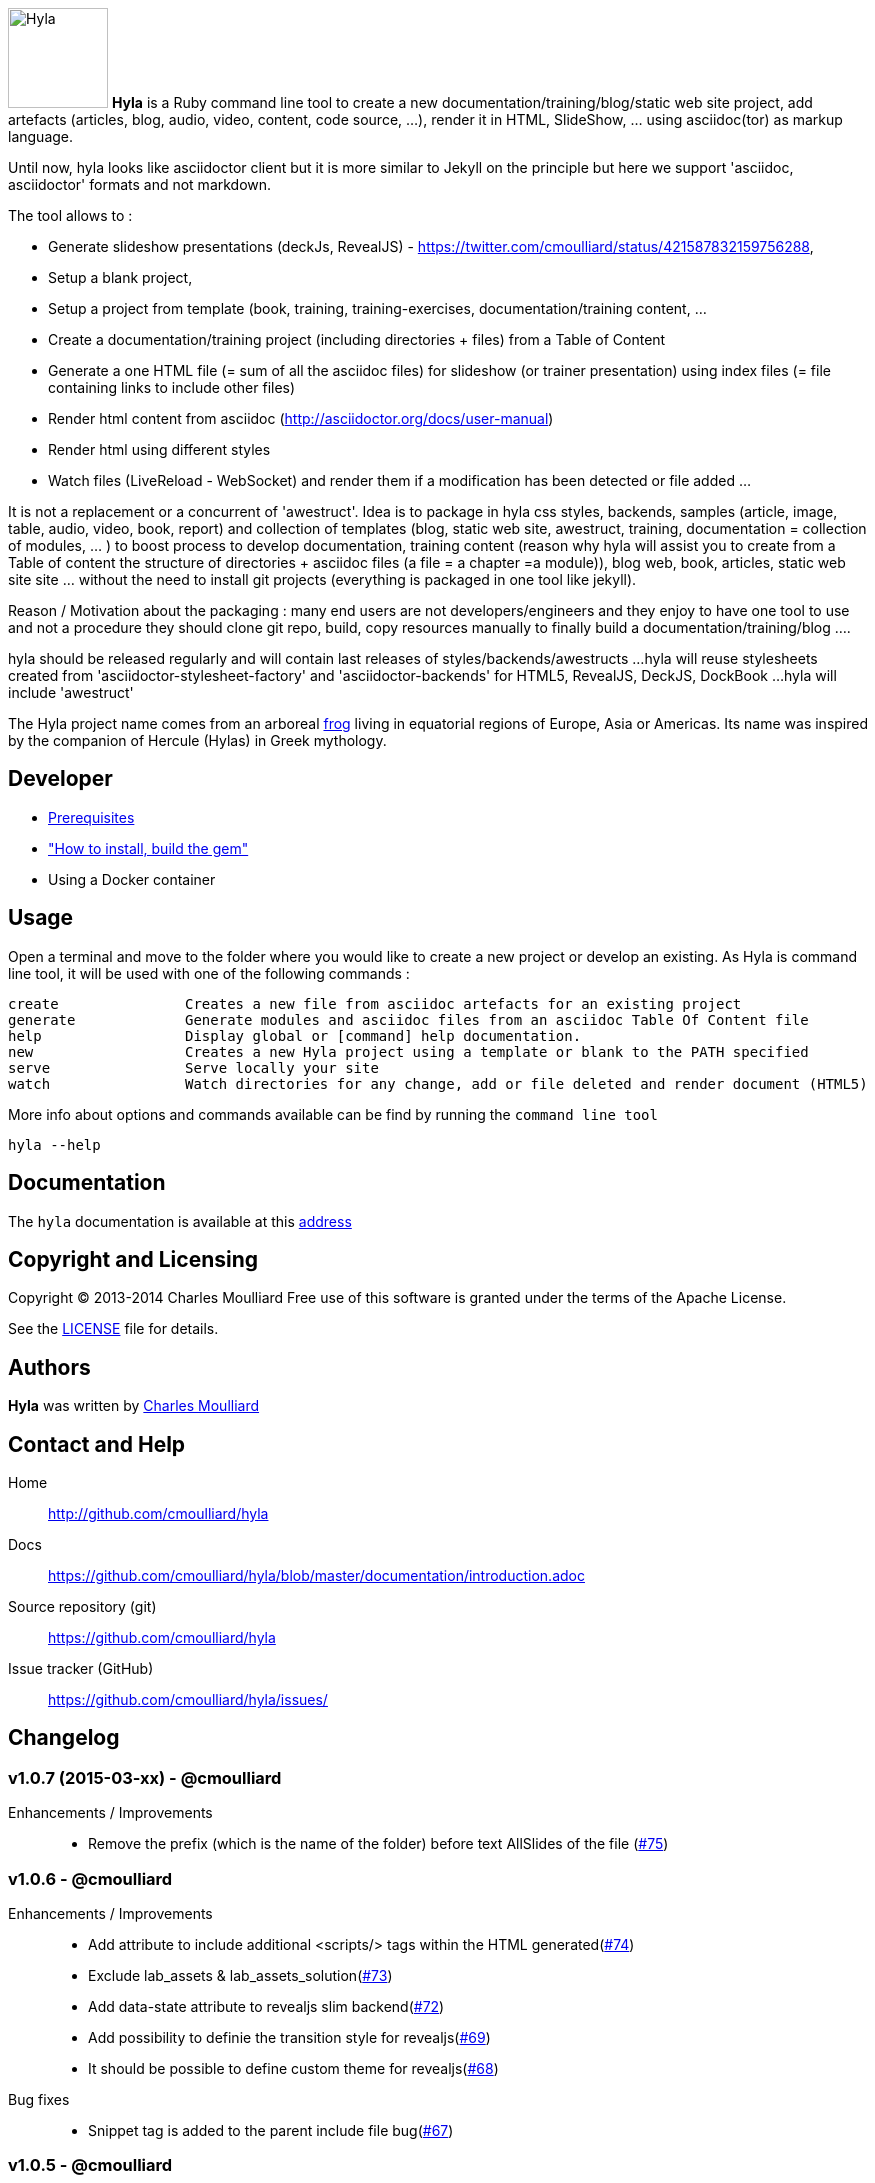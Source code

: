:icons: font
:date-uri:
:linkattrs:
:homepage: http://github.com/cmoulliard/hyla
:docs: https://github.com/cmoulliard/hyla/blob/master/documentation/introduction.adoc
:sources: https://github.com/cmoulliard/hyla
:issues: https://github.com/cmoulliard/hyla/issues/
:license: https://github.com/cmoulliard/hyla/blob/master/LICENSE.txt

image:https://raw.github.com/cmoulliard/hyla/master/documentation/image/hyla_frog.jpg[Hyla, 100, 100, role="left"] **Hyla** is a Ruby command line tool to create a new
documentation/training/blog/static web site project, add artefacts (articles, blog, audio, video, content, code source, ...), render it in HTML, SlideShow, ... using asciidoc(tor) as markup language.

Until now, hyla looks like asciidoctor client but it is more similar to Jekyll on the principle but here we support 'asciidoc, asciidoctor' formats and not markdown.

The tool allows to :

- Generate slideshow presentations (deckJs, RevealJS) - https://twitter.com/cmoulliard/status/421587832159756288,
- Setup a blank project,
- Setup a project from template (book, training, training-exercises, documentation/training content, ...
- Create a documentation/training project (including directories + files) from a Table of Content
- Generate a one HTML file (= sum of all the asciidoc files) for slideshow (or trainer presentation) using index files (= file containing links to include other files)
- Render html content from asciidoc (http://asciidoctor.org/docs/user-manual)
- Render html using different styles
- Watch files (LiveReload - WebSocket) and render them if a modification has been detected or file added
...

It is not a replacement or a concurrent of 'awestruct'. Idea is to package in hyla css styles, backends, samples (article, image, table, audio, video, book, report)
and collection of templates (blog, static web site, awestruct, training, documentation = collection of modules, ... ) to boost process to develop documentation,
training content (reason why hyla will assist you to create from a Table of content the structure of directories + asciidoc files (a file = a chapter =a module)),
blog web, book, articles, static web site site ... without the need to install git projects (everything is packaged in one tool like jekyll).

Reason / Motivation about the packaging : many end users are not developers/engineers and they enjoy to have one tool to use and not a procedure they should clone git repo, build, copy resources manually
to finally build a documentation/training/blog ....

hyla should be released regularly and will contain last releases of styles/backends/awestructs ...
hyla will reuse stylesheets created from 'asciidoctor-stylesheet-factory' and 'asciidoctor-backends' for HTML5, RevealJS, DeckJS, DockBook ...
hyla will include 'awestruct'

The Hyla project name comes from an arboreal http://en.wikipedia.org/wiki/Hyla[frog] living in equatorial regions of Europe, Asia or Americas. Its name was inspired by the companion of Hercule (Hylas) in Greek mythology.

== Developer

* link:documentation/prerequisites.adoc[Prerequisites]
* link:documentation/developer.adoc["How to install, build the gem"]
* Using a Docker container

== Usage

Open a terminal and move to the folder where you would like to create a new project or develop an existing. As Hyla is command line tool, it will be used with one of the following commands :

    create               Creates a new file from asciidoc artefacts for an existing project
    generate             Generate modules and asciidoc files from an asciidoc Table Of Content file
    help                 Display global or [command] help documentation.
    new                  Creates a new Hyla project using a template or blank to the PATH specified
    serve                Serve locally your site
    watch                Watch directories for any change, add or file deleted and render document (HTML5)

More info about options and commands available can be find by running the `command line tool`

    hyla --help

== Documentation

The `hyla` documentation is available at this link:documentation/introduction.adoc[address]

== Copyright and Licensing

Copyright (C) 2013-2014 Charles Moulliard
Free use of this software is granted under the terms of the Apache License.

See the {license}[LICENSE] file for details.

== Authors

*Hyla* was written by https://github.com/cmoulliard[Charles Moulliard]

== Contact and Help

Home:: {homepage}
Docs:: {docs}
Source repository (git):: {sources}
Issue tracker (GitHub):: {issues}

== Changelog

=== v1.0.7 (2015-03-xx) - @cmoulliard

Enhancements / Improvements::

* Remove the prefix (which is the name of the folder) before text AllSlides of the file (link:{issues}75[#75])


=== v1.0.6 - @cmoulliard

Enhancements / Improvements::

* Add attribute to include additional <scripts/> tags within the HTML generated(link:{issues}74[#74])
* Exclude lab_assets & lab_assets_solution(link:{issues}73[#73])
* Add data-state attribute to revealjs slim backend(link:{issues}72[#72])
* Add possibility to definie the transition style for revealjs(link:{issues}69[#69])
* It should be possible to define custom theme for revealjs(link:{issues}68[#68])

Bug fixes::

* Snippet tag is added to the parent include file bug(link:{issues}67[#67])

=== v1.0.5 - @cmoulliard

New Features::

 * Add tag and attribute to allow to generate snippet content(link:{issues}65[#65])
 * Add remote control and mathjax attribute - Revealjs(link:{issues}58[#58])
 * Add paging number option for revealjs (link:{issues}57[#57])

Bug fixes::

 * Font liberation not retrieved using revealsjs(link:{issues}60[#60])
 * Fix issue with image not embedded correctly - CR after 999positions(link:{issues}50[#50])
 * PDF slides are not all exported(link:{issues}46[#46])

Enhancements / Improvements::

 * Add css file of Font Awesome 4.1.0 for revealjs(link:{issues}49[#49])
 * Add coderay, highlightjs & pygments support for revealjs(link:{issues}48[#48])
 * Add a variable to specify if we would like to center alignment of the slides(link:{issues}47[#47])
 * Check gem required(link:{issues}10[#10])


=== v1.0.4 - @cmoulliard

New Features::

  * Support footer with copyright (link:{issues}40[#40])
  * Add a header with logo (link:{issues}40[#40])
  * Create directory/folder containing `Liberation` fonts
  * Allow to use a different config file (link:{issues}41[#41])
  * aside, sidebar block (link:{issues}42[#42])
  * Rename extension from .adoc to .ad for files generated by toc2adoc command
  * Add a new rendering 'cover2png' (link:{issues}43[#43])
  * Generate an index number for each file created by the TOC (link:{issues}44[#44])
  * Use index text file to list the files to be included in the PDF (link:{issues}45[#45])

Bug fixes::

  * Image of the header is not embedded in the HTML file generated
  * Fix issue when no project_name is provided
  * remove solid black border around the image

Enhancements / Improvements::

  * Add option to support attachment (link:{issues}39[#39]) for email
  * Revert modification to propose adoc2html instead of adoc2htmlslide (link:{issues}38[#38])
  * Revert modification to propose index2html instead of index2htmlslide (link:{issues}38[#38])
  * Change h2 font-size of revaljs backend (2.11em --> 2em)
  * Left justified the slides of revealjs
  * Change margin to use Reveal option margin: 0.2
  * Refactor pdf rendering to allow to group HTML files, add a footer and banner
  * Comment nofooter, noheader and stylesdir
  * Add comment line for the attributes added for the TOC
  * Remove pdf kit dependency
  * Rename .adoc to .ad for files generated during toc2adoc rendering
  * Add true to nofooter, noheader
  * Rename `hyla create' command to 'hyla add`


=== v1.0.3 - @cmoulliard

New Features::

Bug fixes::

  * Change command option to use as symbol the attribute '-' for the one letter and not '--' for the full name. Example -f --file"
  * Embedded image is not displayed with html attached (link:{issues}30[#30])
  * Typo error - missing white space between title and level (link:{issues}33[#33])
  * -st parameter is not supported by commander (link:{issues}32[#32])

Enhancements / Improvements::

  * Refactor command watch to support to use _confg.yaml file  (link:{issues}??[#??])
  * Pass as parameter the thread variable - Thread.kill(@t)
  * Refactor `serve` command to allow to have parameters in _config.yaml file
  * Clean up report template
  * Refactor _config.yaml to provide more info on options (link:{issues}31[#31])
  * Check gem required (link:{issues}10[#10])
  * Add shell scripts to play with different scenario (link:{issues}34[#34])
  * Add example of code snippet (link:{issues}37[#37])
  * Rename adoc2slide and index2slide to adoc2htmlslide, index2htmlslide (link:{issues}38[#38])

=== v1.0.2 (2014-01-31) - @cmoulliard

New Features::

  * PDF rendering option has been added - html2pdf (link:{issues}25[#25])
  * Email as attachment HTML file generated by asciidoctor - (link:{issues}23[#23],link:{issues}21[#21])
  * Support RevealJS as template backend for slideshow (link:{issues}29[#29])

Bug fixes::

  * Watch option of the command line does not filter files correctly (link:{issues}28[#28])
  * Rename require Hyla//WebSocket to require hyla/websocket

Enhancements / Improvements::

  * Rename redhat to liberation
  * Add comment and link to install LiveReload, fixed issue (link:{issues}28[#28])
